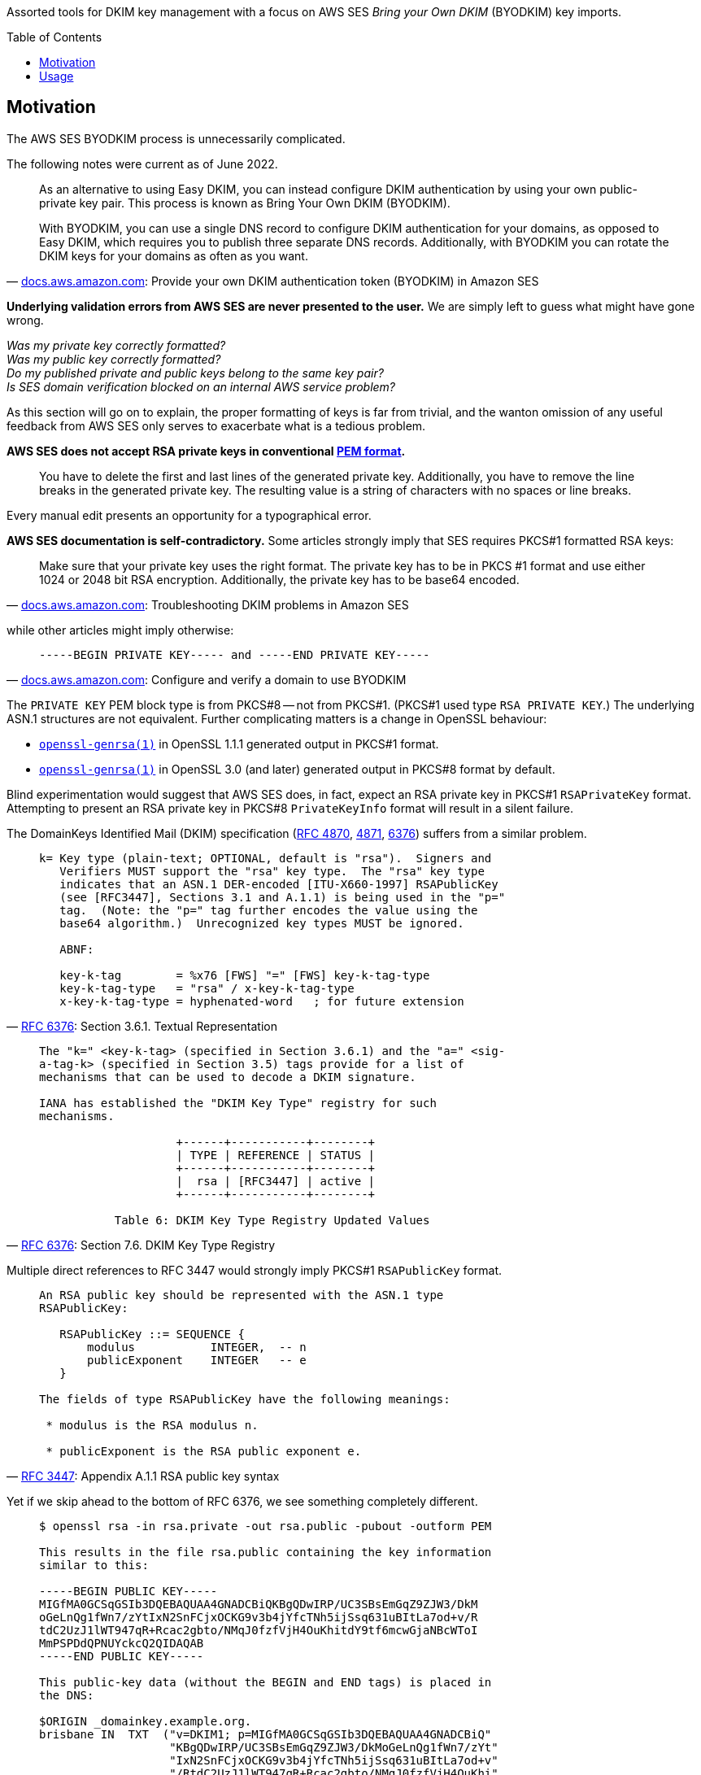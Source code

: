 :toc:
:toc-placement!:
:toclevels: 2

ifdef::env-github[]
:tip-caption: :bulb:
:note-caption: :information_source:
:important-caption: :heavy_exclamation_mark:
:caution-caption: :fire:
:warning-caption: :warning:
endif::[]


Assorted tools for DKIM key management with a focus on AWS SES _Bring your Own DKIM_ (BYODKIM) key imports.


toc::[]


== Motivation

The AWS SES BYODKIM process is unnecessarily complicated.

The following notes were current as of June 2022.

[quote, 'https://docs.aws.amazon.com/ses/latest/dg/send-email-authentication-dkim-bring-your-own.html[docs.aws.amazon.com]: Provide your own DKIM authentication token (BYODKIM) in Amazon SES']
____
As an alternative to using Easy DKIM, you can instead configure DKIM authentication by using your own public-private key pair. This process is known as Bring Your Own DKIM (BYODKIM).

With BYODKIM, you can use a single DNS record to configure DKIM authentication for your domains, as opposed to Easy DKIM, which requires you to publish three separate DNS records. Additionally, with BYODKIM you can rotate the DKIM keys for your domains as often as you want.
____

**Underlying validation errors from AWS SES are never presented to the user.**  We are simply left to guess what might have gone wrong.

_Was my private key correctly formatted?_ +
_Was my public key correctly formatted?_ +
_Do my published private and public keys belong to the same key pair?_ +
_Is SES domain verification blocked on an internal AWS service problem?_

As this section will go on to explain, the proper formatting of keys is far from trivial, and the wanton omission of any useful feedback from AWS SES only serves to exacerbate what is a tedious problem.

**AWS SES does not accept RSA private keys in conventional https://en.wikipedia.org/wiki/Privacy-Enhanced_Mail[PEM format].**

[quote]
____
You have to delete the first and last lines of the generated private key.  Additionally, you have to remove the line breaks in the generated private key.  The resulting value is a string of characters with no spaces or line breaks.
____

Every manual edit presents an opportunity for a typographical error.

**AWS SES documentation is self-contradictory.**  Some articles strongly imply that SES requires PKCS#1 formatted RSA keys:

[quote, 'https://docs.aws.amazon.com/ses/latest/dg/troubleshoot-dkim.html[docs.aws.amazon.com]: Troubleshooting DKIM problems in Amazon SES']
____
Make sure that your private key uses the right format.  The private key has to be in PKCS #1 format and use either 1024 or 2048 bit RSA encryption. Additionally, the private key has to be base64 encoded.
____

while other articles might imply otherwise:

[quote, 'https://docs.aws.amazon.com/ses/latest/dg/send-email-authentication-dkim-bring-your-own.html#send-email-authentication-dkim-bring-your-own-configure-identity[docs.aws.amazon.com]: Configure and verify a domain to use BYODKIM']
____
`-----BEGIN PRIVATE KEY----- and -----END PRIVATE KEY-----`
____

The `PRIVATE KEY` PEM block type is from PKCS#8 -- not from PKCS#1.  (PKCS#1 used type `RSA PRIVATE KEY`.)  The underlying ASN.1 structures are not equivalent.  Further complicating matters is a change in OpenSSL behaviour:

* https://www.openssl.org/docs/man1.1.1/man1/openssl-genrsa.html[`openssl-genrsa(1)`] in OpenSSL 1.1.1 generated output in PKCS#1 format.
* https://www.openssl.org/docs/man3.0/man1/openssl-genrsa.html[`openssl-genrsa(1)`] in OpenSSL 3.0 (and later) generated output in PKCS#8 format by default.

Blind experimentation would suggest that AWS SES does, in fact, expect an RSA private key in PKCS#1 `RSAPrivateKey` format.  Attempting to present an RSA private key in PKCS#8 `PrivateKeyInfo` format will result in a silent failure.

The DomainKeys Identified Mail (DKIM) specification (https://datatracker.ietf.org/doc/html/rfc4870[RFC 4870], https://datatracker.ietf.org/doc/html/rfc4871[4871], https://datatracker.ietf.org/doc/html/rfc6376[6376]) suffers from a similar problem.

[quote, 'https://datatracker.ietf.org/doc/html/rfc6376#section-3.6.1[RFC 6376]: Section 3.6.1.  Textual Representation']
____
----
k= Key type (plain-text; OPTIONAL, default is "rsa").  Signers and
   Verifiers MUST support the "rsa" key type.  The "rsa" key type
   indicates that an ASN.1 DER-encoded [ITU-X660-1997] RSAPublicKey
   (see [RFC3447], Sections 3.1 and A.1.1) is being used in the "p="
   tag.  (Note: the "p=" tag further encodes the value using the
   base64 algorithm.)  Unrecognized key types MUST be ignored.

   ABNF:

   key-k-tag        = %x76 [FWS] "=" [FWS] key-k-tag-type
   key-k-tag-type   = "rsa" / x-key-k-tag-type
   x-key-k-tag-type = hyphenated-word   ; for future extension
----
____

[quote, 'https://datatracker.ietf.org/doc/html/rfc6376#section-7.6[RFC 6376]: Section 7.6. DKIM Key Type Registry']
____
----
The "k=" <key-k-tag> (specified in Section 3.6.1) and the "a=" <sig-
a-tag-k> (specified in Section 3.5) tags provide for a list of
mechanisms that can be used to decode a DKIM signature.

IANA has established the "DKIM Key Type" registry for such
mechanisms.

                    +------+-----------+--------+
                    | TYPE | REFERENCE | STATUS |
                    +------+-----------+--------+
                    |  rsa | [RFC3447] | active |
                    +------+-----------+--------+

           Table 6: DKIM Key Type Registry Updated Values
----
____

Multiple direct references to RFC 3447 would strongly imply PKCS#1 `RSAPublicKey` format.

[quote, 'https://datatracker.ietf.org/doc/html/rfc3447#appendix-A.1.1[RFC 3447]: Appendix A.1.1 RSA public key syntax']
____
----
An RSA public key should be represented with the ASN.1 type
RSAPublicKey:

   RSAPublicKey ::= SEQUENCE {
       modulus           INTEGER,  -- n
       publicExponent    INTEGER   -- e
   }

The fields of type RSAPublicKey have the following meanings:

 * modulus is the RSA modulus n.

 * publicExponent is the RSA public exponent e.
----
____

Yet if we skip ahead to the bottom of RFC 6376, we see something completely different.

[quote, 'https://datatracker.ietf.org/doc/html/rfc6376#appendix-C[RFC 6376]: Appendix C.  Creating a Public Key (INFORMATIVE)']
____
----
$ openssl rsa -in rsa.private -out rsa.public -pubout -outform PEM

This results in the file rsa.public containing the key information
similar to this:

-----BEGIN PUBLIC KEY-----
MIGfMA0GCSqGSIb3DQEBAQUAA4GNADCBiQKBgQDwIRP/UC3SBsEmGqZ9ZJW3/DkM
oGeLnQg1fWn7/zYtIxN2SnFCjxOCKG9v3b4jYfcTNh5ijSsq631uBItLa7od+v/R
tdC2UzJ1lWT947qR+Rcac2gbto/NMqJ0fzfVjH4OuKhitdY9tf6mcwGjaNBcWToI
MmPSPDdQPNUYckcQ2QIDAQAB
-----END PUBLIC KEY-----

This public-key data (without the BEGIN and END tags) is placed in
the DNS:

$ORIGIN _domainkey.example.org.
brisbane IN  TXT  ("v=DKIM1; p=MIGfMA0GCSqGSIb3DQEBAQUAA4GNADCBiQ"
                   "KBgQDwIRP/UC3SBsEmGqZ9ZJW3/DkMoGeLnQg1fWn7/zYt"
                   "IxN2SnFCjxOCKG9v3b4jYfcTNh5ijSsq631uBItLa7od+v"
                   "/RtdC2UzJ1lWT947qR+Rcac2gbto/NMqJ0fzfVjH4OuKhi"
                   "tdY9tf6mcwGjaNBcWToIMmPSPDdQPNUYckcQ2QIDAQAB")
----
____

This is `SubjectPublicKeyInfo` from https://datatracker.ietf.org/doc/html/rfc5280#section-4.1[RFC 5280] -- not PKCS#1 `RSAPublicKey` format.

----
% cat key
MIGfMA0GCSqGSIb3DQEBAQUAA4GNADCBiQKBgQDwIRP/UC3SBsEmGqZ9ZJW3/DkM
oGeLnQg1fWn7/zYtIxN2SnFCjxOCKG9v3b4jYfcTNh5ijSsq631uBItLa7od+v/R
tdC2UzJ1lWT947qR+Rcac2gbto/NMqJ0fzfVjH4OuKhitdY9tf6mcwGjaNBcWToI
MmPSPDdQPNUYckcQ2QIDAQAB

% openssl asn1parse -in key     
    0:d=0  hl=3 l= 159 cons: SEQUENCE          
    3:d=1  hl=2 l=  13 cons: SEQUENCE          
    5:d=2  hl=2 l=   9 prim: OBJECT            :rsaEncryption
   16:d=2  hl=2 l=   0 prim: NULL              
   18:d=1  hl=3 l= 141 prim: BIT STRING        

% openssl asn1parse -in key -strparse 18
    0:d=0  hl=3 l= 137 cons: SEQUENCE          
    3:d=1  hl=3 l= 129 prim: INTEGER           :F02113FF502DD206C1261AA67D6495B7FC390CA0678B9D08357D69FBFF362D2313764A71428F1382286F6FDDBE2361F713361E628D2B2AEB7D6E048B4B6BBA1DFAFFD1B5D0B65332759564FDE3BA91F9171A73681BB68FCD32A2747F37D58C7E0EB8A862B5D63DB5FEA67301A368D05C593A083263D23C37503CD518724710D9
  135:d=1  hl=2 l=   3 prim: INTEGER           :010001
----

What a mess.

tl;dr:

* RSA public keys must be published to the DNS (`+_domainkey+`) in RFC 5280 `SubjectPublicKeyInfo` format.
* RSA private keys must be supplied to AWS SES in PKCS#1 `RSAPrivateKey` format.  Newer releases of OpenSSL do not use this format by default.

All of these usability problems could be trivially resolved.  SES should accept an RSA private key in conventional PEM format -- with headers.  PKCS#1 and PKCS#8 ASN.1 DER forms should be equally supported.  SES should parse and validate the encoded private key at time of input.  Any validation error must be immediately surfaced to the user.  If successful, SES should derive the RSA public key itself, and output the public key in a format suitable for a `_domainkey` resource record.  Output could be copied verbatim without any risk of a transcription or typographical error.  The result from the latest SES `_domainkey` RR poll should be surfaced in the AWS Console (and, preferably, the SES API).

`dkim-key-fmt` implements much of the behaviour described in the previous paragraph.  As OpenSSL behaviour has been shown to change over time, we avoid OpenSSL for all key transformations (but tolerate keys generated by `openssl genrsa`).


== Usage

link:dkim-key-fmt/main.go[`dkim-key-fmt`] accepts an RSA private key in conventional PEM format and writes two output files:  the first is an alternative representation of the private key suitable for direct copy into the AWS SES BYODKIM user interface; the second is a representation of the public key suitable for direct copy to a `_domainkey` resource record.

Private key input may be in PKCS#1 (ASN.1 `RSAPrivateKey` type, PEM `RSA PRIVATE KEY` type) or PKCS#8 (ASN.1 `PrivateKeyInfo` type, PEM `PRIVATE KEY` type) ASN.1 DER forms.

Example:

----
% openssl version
OpenSSL 3.0.3 3 May 2022 (Library: OpenSSL 3.0.3 3 May 2022)

% openssl genrsa -f4 -out private.key 1024

% echo -e '3,12d\n3a\n...\n.\n1,$p' | ed -s private.key
-----BEGIN PRIVATE KEY-----
MIICdQIBADANBgkqhkiG9w0BAQEFAASCAl8wggJbAgEAAoGBAOO0X7ek4IVZP2pT
fEc7DzWJPLhajJTVj6iylC5nXP8tmec43nC95Z4bsD9U+pSdf3ERAkAqk0L0Mp41
...
PWHqeWgOjr5uz3i3ItOwnvOGtj9pNShsKzEDRFvagqJzDrhBp1jh4YtEewUqBfYQ
eQYAHwEeggeJ
-----END PRIVATE KEY-----

% dkim-key-fmt private.key prv pub

% cat prv | sed -E 's/^(.{10}).*(.{10})$/\1...\2/'
MIICWwIBAA...8BHoIHiQ==

% cat pub | sed -E 's/^(.{30}).*(.{10})$/\1...\2/'
"v=DKIM1; k=rsa; p=MIGfMA0GCSq...aZwIDAQAB"
----
